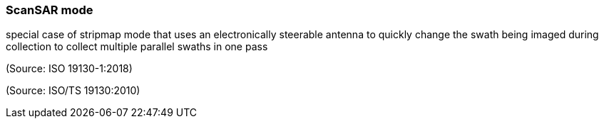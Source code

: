 === ScanSAR mode

special case of stripmap mode that uses an electronically steerable antenna to quickly change the swath being imaged during collection to collect multiple parallel swaths in one pass

(Source: ISO 19130-1:2018)

(Source: ISO/TS 19130:2010)

